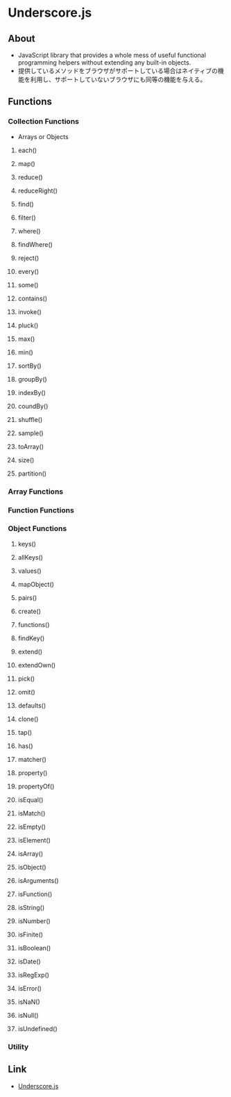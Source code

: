 * Underscore.js
** About
- JavaScript library that provides a whole mess of useful functional programming helpers without extending any built-in objects.
- 提供しているメソッドをブラウザがサポートしている場合はネイティブの機能を利用し、サポートしていないブラウザにも同等の機能を与える。
** Functions
*** Collection Functions
- Arrays or Objects
**** each()
**** map()
**** reduce()
**** reduceRight()
**** find()
**** filter()
**** where()
**** findWhere()
**** reject()
**** every()
**** some()
**** contains()
**** invoke()
**** pluck()
**** max()
**** min()
**** sortBy()
**** groupBy()
**** indexBy()
**** coundBy()
**** shuffle()
**** sample()
**** toArray()
**** size()
**** partition()
*** Array Functions
*** Function Functions
*** Object Functions
**** keys()
**** allKeys()
**** values()
**** mapObject()
**** pairs()
**** create()
**** functions()
**** findKey()
**** extend()
**** extendOwn()
**** pick()
**** omit()
**** defaults()
**** clone()
**** tap()
**** has()
**** matcher()
**** property()
**** propertyOf()
**** isEqual()
**** isMatch()
**** isEmpty()
**** isElement()
**** isArray()
**** isObject()
**** isArguments()
**** isFunction()
**** isString()
**** isNumber()
**** isFinite()
**** isBoolean()
**** isDate()
**** isRegExp()
**** isError()
**** isNaN()
**** isNull()
**** isUndefined()
*** Utility
** Link
- [[http://underscorejs.org/][Underscore.js]]
